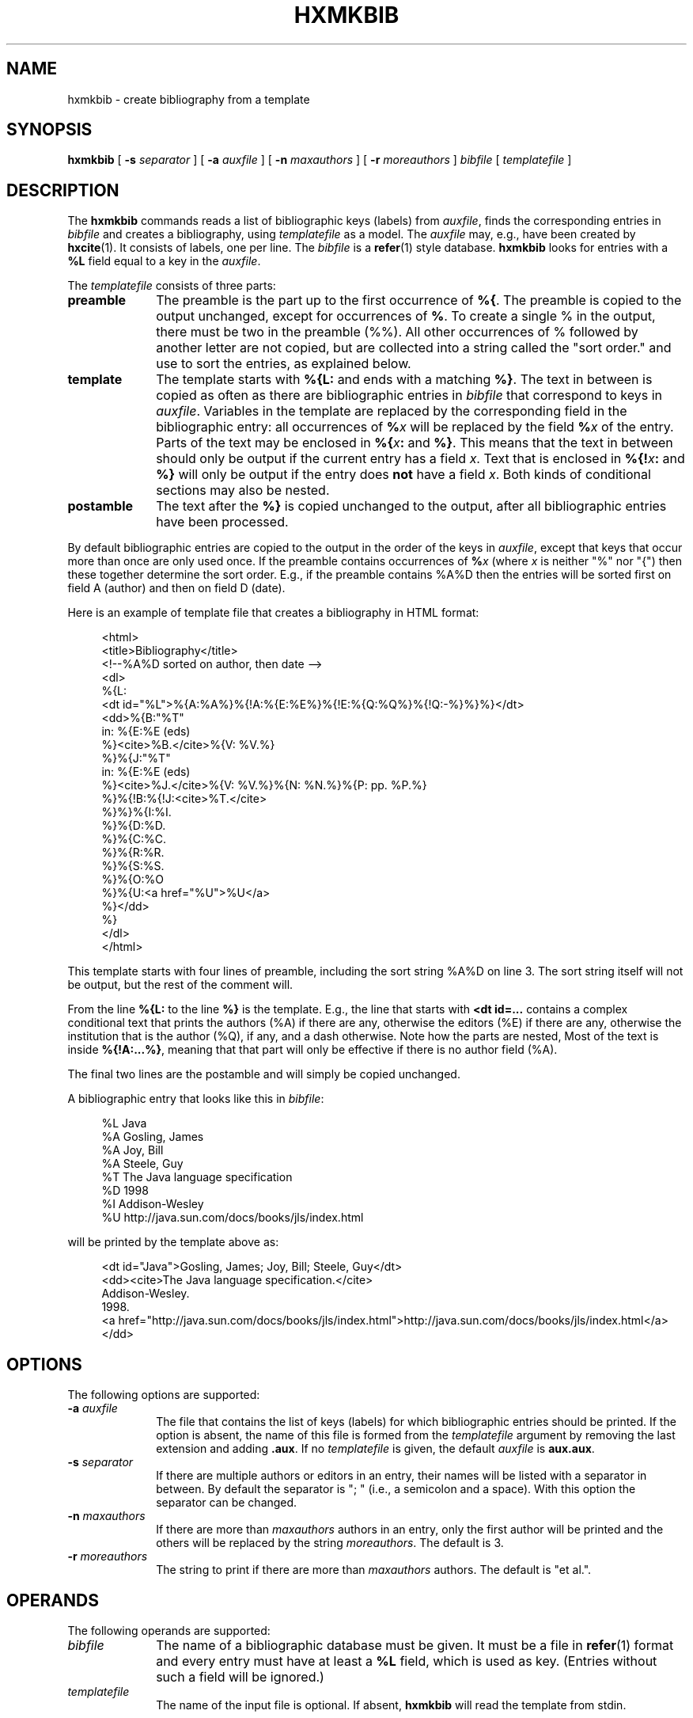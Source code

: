 .de d \" begin display
.sp
.in +4
.nf
..
.de e \" end display
.in -4
.fi
.sp
..
.TH "HXMKBIB" "1" "10 Jul 2011" "7.x" "HTML-XML-utils"
.SH NAME
hxmkbib \- create bibliography from a template
.SH SYNOPSIS
.B hxmkbib
.RB "[\| " \-s
.IR separator " \|]"
.RB "[\| " \-a
.IR auxfile " \|]"
.RB "[\| " \-n
.IR maxauthors " \|]"
.RB "[\| " \-r
.IR moreauthors " \|]"
.IR bibfile " [\| " templatefile " \|]"
.SH DESCRIPTION
.LP
The
.B hxmkbib
commands reads a list of bibliographic keys (labels) from
.IR auxfile ,
finds the corresponding entries in
.I bibfile
and creates a bibliography, using
.I templatefile
as a model. The
.I auxfile
may, e.g., have been created by
.BR hxcite (1).
It consists of labels, one per line. The
.I bibfile
is a
.BR refer (1)
style database.
.B hxmkbib
looks for entries with a
.B %L
field equal to a key in the
.IR auxfile .
.PP
The
.I templatefile
consists of three parts:
.TP 10
.B preamble
The preamble is the part up to the first occurrence of
.BR %{ .
The preamble is copied to the output unchanged, except for occurrences 
of
.BR % .
To create a single % in the output, there must be two in the preamble
(%%). All other occurrences of % followed by another letter are not
copied, but are collected into a string called the "sort order." and
use to sort the entries, as explained below.
.TP
.B template
The template starts with
.B %{L:
and ends with a matching
.BR %} .
The text in between is copied as often as there are bibliographic
entries in
.I bibfile
that correspond to keys in 
.IR auxfile .
Variables in the template are replaced by the corresponding field in
the bibliographic entry: all occurrences of
.BI % x
will be replaced by the field
.BI % x
of the entry. Parts of the text may be enclosed in
.BI %{ x :
and
.BR %} .
This means that the text in between should only be output if the
current entry has a field
.IR x .
Text that is enclosed in
.BI %{! x :
and
.B %}
will only be output if the entry does
.B not
have a field
.IR x .
Both kinds of conditional sections may also be nested.
.TP
.B postamble
The text after the
.B %}
is copied unchanged to the output, after all bibliographic entries
have been processed.
.PP
By default bibliographic entries are copied to the output in the order 
of the keys in
.IR auxfile ,
except that keys that occur more than once are only used once. If the
preamble contains occurrences of
.BI % x
(where
.I x
is neither "%" nor "{") then these together determine the sort order.
E.g., if the preamble contains %A%D then the entries will be sorted
first on field A (author) and then on field D (date).
.PP
Here is an example of template file that creates a bibliography in
HTML format:
.d
<html>
<title>Bibliography</title>
<!--%A%D sorted on author, then date -->
<dl>
%{L:
<dt id="%L">%{A:%A%}%{!A:%{E:%E%}%{!E:%{Q:%Q%}%{!Q:-%}%}%}</dt>
<dd>%{B:"%T"
  in: %{E:%E (eds)
  %}<cite>%B.</cite>%{V: %V.%}
  %}%{J:"%T"
  in: %{E:%E (eds)
  %}<cite>%J.</cite>%{V: %V.%}%{N: %N.%}%{P: pp. %P.%}
  %}%{!B:%{!J:<cite>%T.</cite>
  %}%}%{I:%I.
  %}%{D:%D.
  %}%{C:%C.
  %}%{R:%R.
  %}%{S:%S.
  %}%{O:%O
  %}%{U:<a href="%U">%U</a>
  %}</dd>
%}
</dl>
</html>
.e
This template starts with four lines of preamble, including the sort
string %A%D on line 3. The sort string itself will not be output, but
the rest of the comment will.
.PP
From the line
.B %{L:
to the line
.B %}
is the template. E.g., the line that
starts with 
.B <dt id=...
contains a complex conditional text that prints the authors (%A) if
there are any, otherwise the editors (%E) if there are any, otherwise
the institution that is the author (%Q), if any, and a dash otherwise.
Note how the parts are nested, Most of the text is inside
.BR %{!A:...%} ,
meaning that that part will only be effective if there is no author
field (%A).
.PP
The final two lines are the postamble and will simply be copied
unchanged.
.PP
A bibliographic entry that looks like this in
.IR bibfile :
.d
%L Java
%A Gosling, James
%A Joy, Bill
%A Steele, Guy
%T The Java language specification
%D 1998
%I Addison-Wesley
%U http://java.sun.com/docs/books/jls/index.html
.e
will be printed by the template above as:
.d
<dt id="Java">Gosling, James; Joy, Bill; Steele, Guy</dt>
<dd><cite>The Java language specification.</cite>
  Addison-Wesley.
  1998.
  <a href="http://java.sun.com/docs/books/jls/index.html">http://java.sun.com/docs/books/jls/index.html</a>
  </dd>
.e
.SH OPTIONS
The following options are supported:
.TP 10
.BI \-a " auxfile"
The file that contains the list of keys (labels) for which
bibliographic entries should be printed. If the option is absent, the
name of this file is formed from the
.I templatefile
argument by removing the last extension and adding
.BR .aux .
If no
.I templatefile
is given, the default
.I auxfile
is
.BR aux.aux .
.TP
.BI \-s " separator"
If there are multiple authors or editors in an entry, their names will
be listed with a separator in between. By default the separator is ";
" (i.e., a semicolon and a space). With this option the separator can
be changed.
.TP
.BI \-n " maxauthors"
If there are more than
.I maxauthors
authors in an entry, only the first author will be printed and the
others will be replaced by the string
.IR moreauthors .
The default is 3.
.TP
.BI \-r " moreauthors"
The string to print if there are more than
.I maxauthors
authors. The default is "et al.".
.SH OPERANDS
The following operands are supported:
.TP 10
.I bibfile
The name of a bibliographic database must be given. It must be a file
in
.BR refer (1)
format and every entry must have at least a
.B %L
field, which is used as key. (Entries without such a field will be
ignored.)
.TP
.I templatefile
The name of the input file is optional. If absent,
.B hxmkbib
will read the template from stdin.
.SH "DIAGNOSTICS"
The following exit values are returned:
.TP 10
.B 0
Successful completion.
.TP
.B > 0
An error occurred. Usually this is because a file could not be opened
or because the %{ and %} pairs are not properly nested.
Very rarely it may also be an out of memory error. Some of the
possible error messages:
.TP
.I missing ':' in pattern
.B hxmkbib
found a %{ but the second or third letter after it was not a colon.
.TP
.I no '%{' in template file
The template file is unusable, because it contains no template.
.TP
.I unbalanced %{..%} in pattern
There are more %{ than %}.
.SH "SEE ALSO"
.BR asc2xml (1),
.BR hxcite (1),
.BR hxnormalize (1),
.BR hxnum (1),
.BR hxprune (1),
.BR hxtoc (1),
.BR hxunent (1),
.BR xml2asc (1),
.BR UTF-8 " (RFC 2279)"
.SH BUGS
Sorting is primitive: the program doesn't parse dates or names and
simply sorts "Jan 2000" under the letter "J" and "Albert Camus" under
the letter "A". For the moment the only work-around is to put names in
the
.I bibfile
as "Camus, Albert".
.PP
The program simply lists all authors or editors. There is no way to
generate an "et. al." after the third one. The work-around is to put
the "et. al." in the
.IR bibfile .
Putting commas between the first authors and the word "and" before the
final one is also not possible.
.PP
The program doesn't try to interpret names of authors or editors and
they cannot be reformatted. It is impossible to write a name that is
specified as "Sartre, Jean-Paul" in the
.I bibfile
as "J. Sartre" or as "Jean-Paul Sartre" in the output.
.PP
There is no way to suppress a period after a field if the field
already ends with a period. E.g., the template "%{A:A.%}" may generate
"A. Person Jr.." if the author is "A. Person Jr." The only option is
to either not put periods in the
.IR bibfile
or not put periods in the template.
.PP
Entries in the
.I bibfile
can only be used if they have a
.B %L
(label) field. The program cannot find entries by searching for
keywords, like
.BR refer (1).
.PP
.B hxmkbib
will replace any ampersands (&) and less-than (<) and greater-than (>)
signs that occur in the
.I bibfile
by their XML entities &amp; &lt; &gt; on the assumption that the
template is HTML/XML. This may not be appropriate for other formats.

